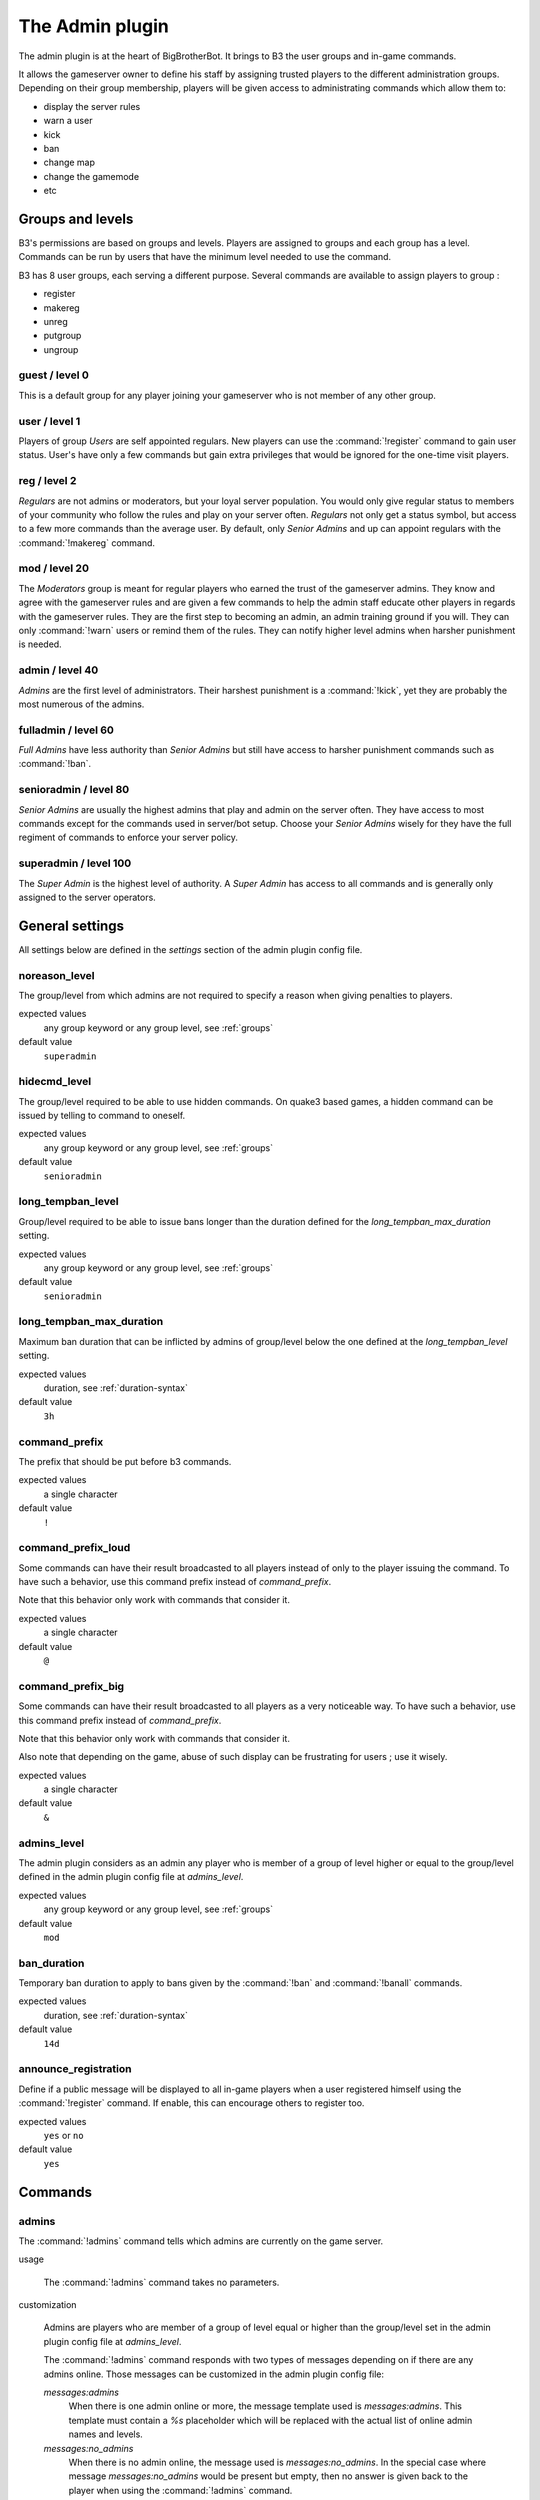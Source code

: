 The Admin plugin
================

The admin plugin is at the heart of BigBrotherBot. It brings to B3 the user groups and in-game commands.

It allows the gameserver owner to define his staff by assigning trusted players to the different administration groups.
Depending on their group membership, players will be given access to administrating commands which allow them to:

- display the server rules
- warn a user
- kick
- ban
- change map
- change the gamemode
- etc

.. _groups:

Groups and levels
-----------------

B3's permissions are based on groups and levels. Players are assigned to groups and each group has a level. Commands can
be run by users that have the minimum level needed to use the command.

B3 has 8 user groups, each serving a different purpose. Several commands are available to assign players to group :

- register
- makereg
- unreg
- putgroup
- ungroup

guest / level 0
~~~~~~~~~~~~~~~

This is a default group for any player joining your gameserver who is not member of any other group.

user / level 1
~~~~~~~~~~~~~~

Players of group *Users* are self appointed regulars. New players can use the :command:`!register` command to gain user
status.
User's have only a few commands but gain extra privileges that would be ignored for the one-time visit players.

reg / level 2
~~~~~~~~~~~~~

*Regulars* are not admins or moderators, but your loyal server population. You would only give
regular status to members of your community who follow the rules and play on your server often. *Regulars* not only get
a status symbol, but access to a few more commands than the average user. By default, only *Senior Admins* and up can
appoint regulars with the :command:`!makereg` command.

mod / level 20
~~~~~~~~~~~~~~

The *Moderators* group is meant for regular players who earned the trust of the gameserver admins. They know and agree
with the gameserver rules and are given a few commands to help the admin staff educate other players in regards with the
gameserver rules. They are the first step to becoming an admin, an admin training ground if you will. They can only
:command:`!warn` users or remind them of the rules. They can notify higher level admins when harsher punishment is
needed.

admin / level 40
~~~~~~~~~~~~~~~~

*Admins* are the first level of administrators. Their harshest punishment is a :command:`!kick`, yet they are probably
the most numerous of the admins.

fulladmin / level 60
~~~~~~~~~~~~~~~~~~~~

*Full Admins* have less authority than *Senior Admins* but still have access to harsher punishment commands such as
:command:`!ban`.

senioradmin / level 80
~~~~~~~~~~~~~~~~~~~~~~

*Senior Admins* are usually the highest admins that play and admin on the server often. They have access to most
commands except for the commands used in server/bot setup. Choose your *Senior Admins* wisely for they have the full
regiment of commands to enforce your server policy.

superadmin / level 100
~~~~~~~~~~~~~~~~~~~~~~

The *Super Admin* is the highest level of authority. A *Super Admin* has access to all commands and is generally only
assigned to the server operators.


General settings
----------------

All settings below are defined in the `settings` section of the admin plugin config file.

noreason_level
~~~~~~~~~~~~~~

The group/level from which admins are not required to specify a reason when giving penalties to players.

expected values
  any group keyword or any group level, see :ref:`groups`

default value
  ``superadmin``


hidecmd_level
~~~~~~~~~~~~~

The group/level required to be able to use hidden commands. On quake3 based games, a hidden command can be issued by
telling to command to oneself.

expected values
  any group keyword or any group level, see :ref:`groups`

default value
  ``senioradmin``


long_tempban_level
~~~~~~~~~~~~~~~~~~

Group/level required to be able to issue bans longer than the duration defined for the *long_tempban_max_duration*
setting.

expected values
  any group keyword or any group level, see :ref:`groups`

default value
  ``senioradmin``


long_tempban_max_duration
~~~~~~~~~~~~~~~~~~~~~~~~~

Maximum ban duration that can be inflicted by admins of group/level below the one defined at the *long_tempban_level*
setting.

expected values
  duration, see :ref:`duration-syntax`

default value
  ``3h``


command_prefix
~~~~~~~~~~~~~~

The prefix that should be put before b3 commands.

expected values
  a single character

default value
  ``!``


command_prefix_loud
~~~~~~~~~~~~~~~~~~~

Some commands can have their result broadcasted to all players instead of only to the player issuing the command. To
have such a behavior, use this command prefix instead of *command_prefix*.

Note that this behavior only work with commands that consider it.

expected values
  a single character

default value
  ``@``


command_prefix_big
~~~~~~~~~~~~~~~~~~

Some commands can have their result broadcasted to all players as a very noticeable way. To have such a behavior, use
this command prefix instead of *command_prefix*.

Note that this behavior only work with commands that consider it.

Also note that depending on the game, abuse of such display can be frustrating for users ; use it wisely.

expected values
  a single character

default value
  ``&``


admins_level
~~~~~~~~~~~~

The admin plugin considers as an admin any player who is member of a group of level higher or equal to the group/level
defined in the admin plugin config file at *admins_level*.

expected values
  any group keyword or any group level, see :ref:`groups`

default value
  ``mod``


ban_duration
~~~~~~~~~~~~

Temporary ban duration to apply to bans given by the :command:`!ban` and :command:`!banall` commands.

expected values
  duration, see :ref:`duration-syntax`

default value
  ``14d``


announce_registration
~~~~~~~~~~~~~~~~~~~~~

Define if a public message will be displayed to all in-game players when a user registered himself using the
:command:`!register` command. If enable, this can encourage others to register too.

expected values
  ``yes`` or ``no``

default value
  ``yes``


Commands
--------


admins
~~~~~~

The :command:`!admins` command tells which admins are currently on the game server.


usage

  The :command:`!admins` command takes no parameters.


customization

  Admins are players who are member of a group of level equal or higher than the group/level set in the admin plugin
  config file at *admins_level*.

  The :command:`!admins` command responds with two types of messages depending on if there are any admins online. Those
  messages can be customized in the admin plugin config file:

  *messages:admins*
    When there is one admin online or more, the message template used is *messages:admins*. This template must contain
    a `%s` placeholder which will be replaced with the actual list of online admin names and levels.

  *messages:no_admins*
    When there is no admin online, the message used is *messages:no_admins*. In the special case where message
    *messages:no_admins* would be present but empty, then no answer is given back to the player when using the
    :command:`!admins` command.


admintest
~~~~~~~~~

TODO


aliases
~~~~~~~

TODO


b3
~~

TODO


ban
~~~

TODO


banall
~~~~~~

TODO


baninfo
~~~~~~~

TODO



clientinfo
~~~~~~~~~~

TODO


clear
~~~~~

TODO


die
~~~

TODO


disable
~~~~~~~

TODO


enable
~~~~~~

TODO


find
~~~~

TODO


help
~~~~

TODO


kick
~~~~

TODO


kickall
~~~~~~~

TODO


lastbans
~~~~~~~~

TODO


leveltest
~~~~~~~~~

TODO


lookup
~~~~~~

TODO


makereg
~~~~~~~

TODO


map
~~~

TODO


maprotate
~~~~~~~~~

TODO


maps
~~~~

TODO


mask
~~~~

TODO


nextmap
~~~~~~~

TODO


notice
~~~~~~

TODO


pause
~~~~~

TODO


pbss
~~~~

TODO


permban
~~~~~~~

TODO


poke
~~~~

TODO


putgroup
~~~~~~~~

TODO


rebuild
~~~~~~~

TODO


reconfig
~~~~~~~~

TODO


register
~~~~~~~~

TODO


regtest
~~~~~~~

TODO


regulars
~~~~~~~~

TODO


restart
~~~~~~~

TODO


rules
~~~~~

TODO


runas
~~~~~

TODO


say
~~~

TODO


scream
~~~~~~

TODO


seen
~~~~

TODO


spam
~~~~

TODO


spams
~~~~~

TODO


spank
~~~~~

TODO


spankall
~~~~~~~~

TODO


status
~~~~~~

TODO


tempban
~~~~~~~

TODO


time
~~~~

TODO


unban
~~~~~

TODO


ungroup
~~~~~~~

TODO


unmask
~~~~~~

TODO


unreg
~~~~~

TODO


warn
~~~~

TODO


warnclear
~~~~~~~~~

TODO


warninfo
~~~~~~~~

TODO


warnremove
~~~~~~~~~~

TODO


warns
~~~~~

TODO


warntest
~~~~~~~~

TODO


